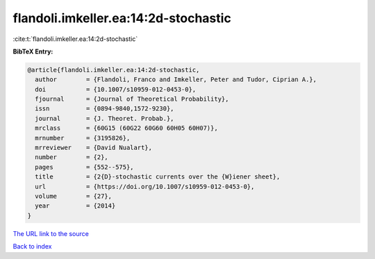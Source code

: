 flandoli.imkeller.ea:14:2d-stochastic
=====================================

:cite:t:`flandoli.imkeller.ea:14:2d-stochastic`

**BibTeX Entry:**

.. code-block:: bibtex

   @article{flandoli.imkeller.ea:14:2d-stochastic,
     author        = {Flandoli, Franco and Imkeller, Peter and Tudor, Ciprian A.},
     doi           = {10.1007/s10959-012-0453-0},
     fjournal      = {Journal of Theoretical Probability},
     issn          = {0894-9840,1572-9230},
     journal       = {J. Theoret. Probab.},
     mrclass       = {60G15 (60G22 60G60 60H05 60H07)},
     mrnumber      = {3195826},
     mrreviewer    = {David Nualart},
     number        = {2},
     pages         = {552--575},
     title         = {2{D}-stochastic currents over the {W}iener sheet},
     url           = {https://doi.org/10.1007/s10959-012-0453-0},
     volume        = {27},
     year          = {2014}
   }

`The URL link to the source <https://doi.org/10.1007/s10959-012-0453-0>`__


`Back to index <../By-Cite-Keys.html>`__
